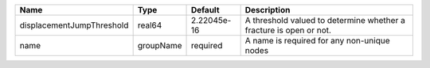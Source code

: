 

========================= ========= =========== ================================================================== 
Name                      Type      Default     Description                                                        
========================= ========= =========== ================================================================== 
displacementJumpThreshold real64    2.22045e-16 A threshold valued to determine whether a fracture is open or not. 
name                      groupName required    A name is required for any non-unique nodes                        
========================= ========= =========== ================================================================== 


